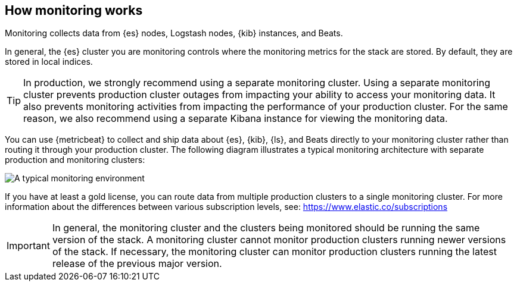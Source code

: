 [role="xpack"]
[[how-monitoring-works]]
== How monitoring works

Monitoring collects data from {es} nodes, Logstash nodes, {kib} instances, and
Beats.

In general, the {es} cluster you are monitoring controls where the monitoring
metrics for the stack are stored. By default, they are stored in local indices.

TIP: In production, we strongly recommend using a separate monitoring cluster.
Using a separate monitoring cluster prevents production cluster outages from
impacting your ability to access your monitoring data. It also prevents
monitoring activities from impacting the performance of your production cluster.
For the same reason, we also recommend using a separate Kibana instance for
viewing the monitoring data.

You can use {metricbeat} to collect and ship data about {es}, {kib}, {ls}, and
Beats directly to your monitoring cluster rather than routing it through your
production cluster. The following diagram illustrates a typical monitoring
architecture with separate production and monitoring clusters:

image::monitoring/images/architecture30.png[A typical monitoring environment]

If you have at least a gold license, you can route data from multiple production
clusters to a single monitoring cluster. For more information about the
differences between various subscription levels, see: https://www.elastic.co/subscriptions

IMPORTANT: In general, the monitoring cluster and the clusters being monitored
should be running the same version of the stack. A monitoring cluster cannot
monitor production clusters running newer versions of the stack. If necessary,
the monitoring cluster can monitor production clusters running the latest
release of the previous major version.

